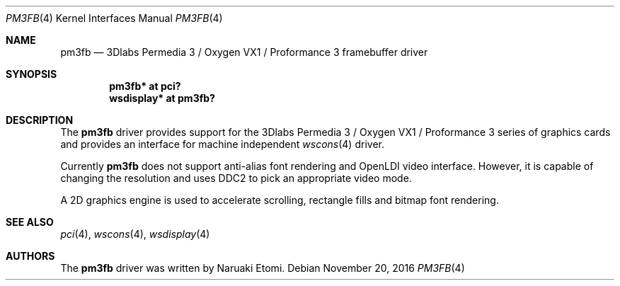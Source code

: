 .\" $NetBSD: pm3fb.4,v 1.2.2.2 2017/01/07 08:56:07 pgoyette Exp $
.\"
.\" Copyright (c) 2015 Naruaki Etomi
.\" All rights reserved.
.\"
.\" Redistribution and use in source and binary forms, with or without
.\" modification, are permitted provided that the following conditions
.\" are met:
.\" 1. Redistributions of source code must retain the above copyright
.\"    notice, this list of conditions and the following disclaimer.
.\" 2. Redistributions in binary form must reproduce the above copyright
.\"    notice, this list of conditions and the following disclaimer in the
.\"    documentation and/or other materials provided with the distribution.
.\"
.\" THIS SOFTWARE IS PROVIDED BY THE AUTHOR ``AS IS'' AND ANY EXPRESS OR
.\" IMPLIED WARRANTIES, INCLUDING, BUT NOT LIMITED TO, THE IMPLIED WARRANTIES
.\" OF MERCHANTABILITY AND FITNESS FOR A PARTICULAR PURPOSE ARE DISCLAIMED.
.\" IN NO EVENT SHALL THE AUTHOR BE LIABLE FOR ANY DIRECT, INDIRECT,
.\" INCIDENTAL, SPECIAL, EXEMPLARY, OR CONSEQUENTIAL DAMAGES (INCLUDING,
.\" BUT NOT LIMITED TO, PROCUREMENT OF SUBSTITUTE GOODS OR SERVICES;
.\" LOSS OF USE, DATA, OR PROFITS; OR BUSINESS INTERRUPTION) HOWEVER CAUSED
.\" AND ON ANY THEORY OF LIABILITY, WHETHER IN CONTRACT, STRICT LIABILITY,
.\" OR TORT (INCLUDING NEGLIGENCE OR OTHERWISE) ARISING IN ANY WAY
.\" OUT OF THE USE OF THIS SOFTWARE, EVEN IF ADVISED OF THE POSSIBILITY OF
.\" SUCH DAMAGE.
.\"
.Dd November 20, 2016
.Dt PM3FB 4
.Os
.Sh NAME
.Nm pm3fb
.Nd 3Dlabs Permedia 3 / Oxygen VX1 / Proformance 3 framebuffer driver
.Sh SYNOPSIS
.Cd "pm3fb* at pci?"
.Cd "wsdisplay* at pm3fb?"
.Sh DESCRIPTION
The
.Nm
driver provides support for the 3Dlabs Permedia 3 / Oxygen VX1 / Proformance 3 series of
graphics cards and provides an interface for machine independent
.Xr wscons 4
driver.
.Pp
Currently
.Nm
does not support anti-alias font rendering and OpenLDI video interface.
However, it is capable of changing the resolution and uses DDC2 to
pick an appropriate video mode.
.Pp
A 2D graphics engine is used to accelerate scrolling, rectangle fills
and bitmap font rendering.
.Sh SEE ALSO
.Xr pci 4 ,
.Xr wscons 4 ,
.Xr wsdisplay 4
.Sh AUTHORS
.An -nosplit
The
.Nm
driver was written by
.An Naruaki Etomi .
